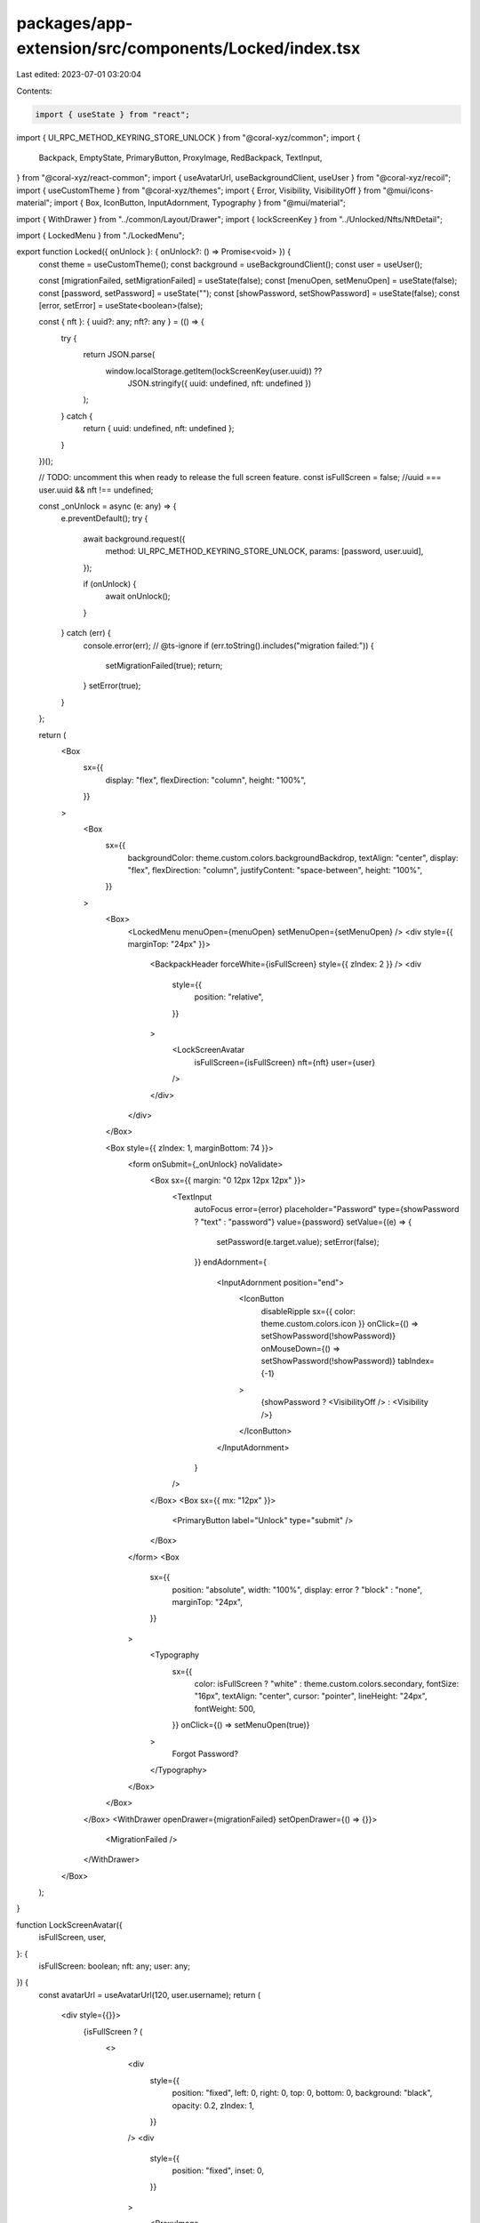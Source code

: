 packages/app-extension/src/components/Locked/index.tsx
======================================================

Last edited: 2023-07-01 03:20:04

Contents:

.. code-block:: tsx

    import { useState } from "react";
import { UI_RPC_METHOD_KEYRING_STORE_UNLOCK } from "@coral-xyz/common";
import {
  Backpack,
  EmptyState,
  PrimaryButton,
  ProxyImage,
  RedBackpack,
  TextInput,
} from "@coral-xyz/react-common";
import { useAvatarUrl, useBackgroundClient, useUser } from "@coral-xyz/recoil";
import { useCustomTheme } from "@coral-xyz/themes";
import { Error, Visibility, VisibilityOff } from "@mui/icons-material";
import { Box, IconButton, InputAdornment, Typography } from "@mui/material";

import { WithDrawer } from "../common/Layout/Drawer";
import { lockScreenKey } from "../Unlocked/Nfts/NftDetail";

import { LockedMenu } from "./LockedMenu";

export function Locked({ onUnlock }: { onUnlock?: () => Promise<void> }) {
  const theme = useCustomTheme();
  const background = useBackgroundClient();
  const user = useUser();

  const [migrationFailed, setMigrationFailed] = useState(false);
  const [menuOpen, setMenuOpen] = useState(false);
  const [password, setPassword] = useState("");
  const [showPassword, setShowPassword] = useState(false);
  const [error, setError] = useState<boolean>(false);

  const { nft }: { uuid?: any; nft?: any } = (() => {
    try {
      return JSON.parse(
        window.localStorage.getItem(lockScreenKey(user.uuid)) ??
          JSON.stringify({ uuid: undefined, nft: undefined })
      );
    } catch {
      return { uuid: undefined, nft: undefined };
    }
  })();

  // TODO: uncomment this when ready to release the full screen feature.
  const isFullScreen = false; //uuid === user.uuid && nft !== undefined;

  const _onUnlock = async (e: any) => {
    e.preventDefault();
    try {
      await background.request({
        method: UI_RPC_METHOD_KEYRING_STORE_UNLOCK,
        params: [password, user.uuid],
      });

      if (onUnlock) {
        await onUnlock();
      }
    } catch (err) {
      console.error(err);
      // @ts-ignore
      if (err.toString().includes("migration failed:")) {
        setMigrationFailed(true);
        return;
      }
      setError(true);
    }
  };

  return (
    <Box
      sx={{
        display: "flex",
        flexDirection: "column",
        height: "100%",
      }}
    >
      <Box
        sx={{
          backgroundColor: theme.custom.colors.backgroundBackdrop,
          textAlign: "center",
          display: "flex",
          flexDirection: "column",
          justifyContent: "space-between",
          height: "100%",
        }}
      >
        <Box>
          <LockedMenu menuOpen={menuOpen} setMenuOpen={setMenuOpen} />
          <div style={{ marginTop: "24px" }}>
            <BackpackHeader forceWhite={isFullScreen} style={{ zIndex: 2 }} />
            <div
              style={{
                position: "relative",
              }}
            >
              <LockScreenAvatar
                isFullScreen={isFullScreen}
                nft={nft}
                user={user}
              />
            </div>
          </div>
        </Box>

        <Box style={{ zIndex: 1, marginBottom: 74 }}>
          <form onSubmit={_onUnlock} noValidate>
            <Box sx={{ margin: "0 12px 12px 12px" }}>
              <TextInput
                autoFocus
                error={error}
                placeholder="Password"
                type={showPassword ? "text" : "password"}
                value={password}
                setValue={(e) => {
                  setPassword(e.target.value);
                  setError(false);
                }}
                endAdornment={
                  <InputAdornment position="end">
                    <IconButton
                      disableRipple
                      sx={{ color: theme.custom.colors.icon }}
                      onClick={() => setShowPassword(!showPassword)}
                      onMouseDown={() => setShowPassword(!showPassword)}
                      tabIndex={-1}
                    >
                      {showPassword ? <VisibilityOff /> : <Visibility />}
                    </IconButton>
                  </InputAdornment>
                }
              />
            </Box>
            <Box sx={{ mx: "12px" }}>
              <PrimaryButton label="Unlock" type="submit" />
            </Box>
          </form>
          <Box
            sx={{
              position: "absolute",
              width: "100%",
              display: error ? "block" : "none",
              marginTop: "24px",
            }}
          >
            <Typography
              sx={{
                color: isFullScreen ? "white" : theme.custom.colors.secondary,
                fontSize: "16px",
                textAlign: "center",
                cursor: "pointer",
                lineHeight: "24px",
                fontWeight: 500,
              }}
              onClick={() => setMenuOpen(true)}
            >
              Forgot Password?
            </Typography>
          </Box>
        </Box>
      </Box>
      <WithDrawer openDrawer={migrationFailed} setOpenDrawer={() => {}}>
        <MigrationFailed />
      </WithDrawer>
    </Box>
  );
}

function LockScreenAvatar({
  isFullScreen,
  user,
}: {
  isFullScreen: boolean;
  nft: any;
  user: any;
}) {
  const avatarUrl = useAvatarUrl(120, user.username);
  return (
    <div style={{}}>
      {isFullScreen ? (
        <>
          <div
            style={{
              position: "fixed",
              left: 0,
              right: 0,
              top: 0,
              bottom: 0,
              background: "black",
              opacity: 0.2,
              zIndex: 1,
            }}
          />
          <div
            style={{
              position: "fixed",
              inset: 0,
            }}
          >
            <ProxyImage
              src={avatarUrl}
              style={{
                height: "100vh",
                position: "absolute",
                top: 0,
                transform: "translate(-50%, 0%)",
                transformOrigin: undefined,
              }}
              loadingStyles={{
                position: "fixed",
                left: 0,
                right: 0,
                top: 0,
                bottom: 0,
                transform: "inherit",
              }}
            />
          </div>
        </>
      ) : (
        <ProxyImage
          size={120}
          src={avatarUrl}
          style={{
            height: "120px",
            width: "120px",
            borderRadius: "60px",
            position: "absolute",
            bottom: -152,
            transform: "translate(-50%, 0%)",
            transformOrigin: undefined,
            display: "inline",
          }}
        />
      )}
    </div>
  );
}

function MigrationFailed() {
  return (
    <div
      style={{
        height: "100%",
      }}
    >
      <EmptyState
        icon={(props: any) => <Error {...props} />}
        title="Unable to migrate"
        subtitle={
          "Thank you for participating in the Backpack Beta! We weren't able to migrate your account. Please reinstall Backpack to continue. Don't worry, this is normal."
        }
      />
    </div>
  );
}

export function BackpackHeader({
  disableUsername,
  forceWhite,
  style,
}: {
  disableUsername?: boolean;
  forceWhite?: boolean;
  style?: React.CSSProperties;
}) {
  const theme = useCustomTheme();
  const user = useUser();
  return (
    <Box
      sx={{
        marginTop: "16px",
        marginLeft: "auto",
        marginRight: "auto",
        display: "block",
        position: "relative",
        ...style,
      }}
    >
      <div style={{ display: "flex" }}>
        <RedBackpack
          style={{
            marginBottom: "32px",
            marginLeft: "auto",
            marginRight: "auto",
          }}
        />
      </div>
      <Backpack fill={forceWhite ? "white" : theme.custom.colors.fontColor} />
      <Typography
        sx={{
          textAlign: "center",
          lineHeight: "24px",
          fontSize: "16px",
          fontWeight: "500",
          color: forceWhite ? "white" : theme.custom.colors.secondary,
          marginTop: "8px",
        }}
      >
        gm {disableUsername ? "" : `@${user.username}`}
      </Typography>
    </Box>
  );
}


